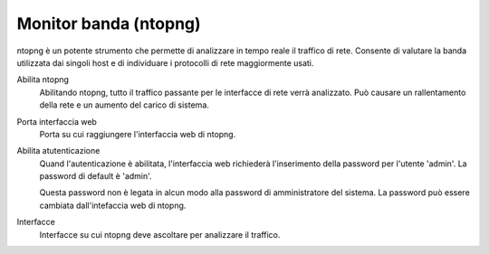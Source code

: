 ======================
Monitor banda (ntopng)
======================

ntopng è un potente strumento che permette di analizzare in tempo reale
il traffico di rete. Consente di valutare la banda utilizzata dai
singoli host e di individuare i protocolli di rete maggiormente usati.

Abilita ntopng
    Abilitando ntopng, tutto il traffico passante per le interfacce di
    rete verrà analizzato. Può causare un rallentamento della rete e un
    aumento del carico di sistema.
Porta interfaccia web
    Porta su cui raggiungere l'interfaccia web di ntopng.
Abilita atutenticazione
    Quand l'autenticazione è abilitata, l'interfaccia web richiederà
    l'inserimento della password per l'utente 'admin'.
    La password di default è 'admin'.
    
    Questa password non è legata in
    alcun modo alla password di amministratore del sistema.
    La password può essere cambiata dall'intefaccia web di ntopng.
Interfacce
    Interfacce su cui ntopng deve ascoltare per analizzare il traffico.
